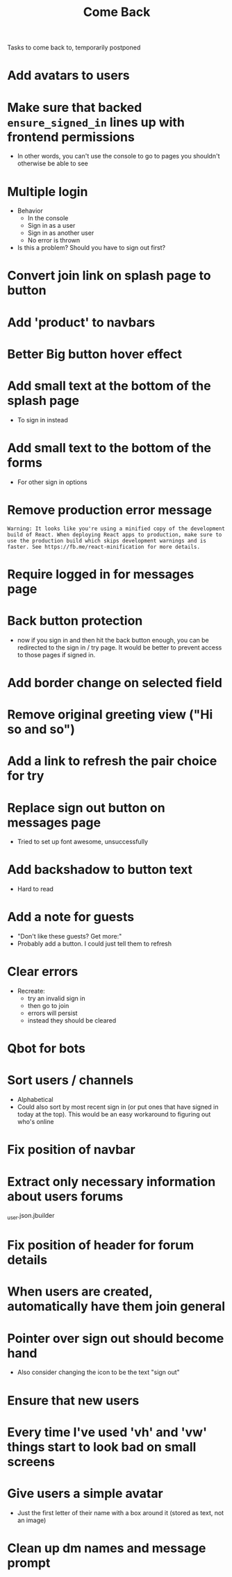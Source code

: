 #+TITLE: Come Back
Tasks to come back to, temporarily postponed
* Add avatars to users
* Make sure that backed ~ensure_signed_in~ lines up with frontend permissions
- In other words, you can't use the console to go to pages you shouldn't otherwise be able to see
* Multiple login
- Behavior
  - In the console
  - Sign in as a user
  - Sign in as another user
  - No error is thrown
- Is this a problem? Should you have to sign out first?
* Convert join link on splash page to button
* Add 'product' to navbars
* Better Big button hover effect
* Add small text at the bottom of the splash page
- To sign in instead
* Add small text to the bottom of the forms
- For other sign in options
* Remove production error message
: Warning: It looks like you're using a minified copy of the development build of React. When deploying React apps to production, make sure to use the production build which skips development warnings and is faster. See https://fb.me/react-minification for more details.
* Require logged in for messages page
* Back button protection
- now if you sign in and then hit the back button enough, you can be redirected to the sign in / try page. It would be better to prevent access to those pages if signed in.
* Add border change on selected field
* Remove original greeting view ("Hi so and so")
* Add a link to refresh the pair choice for try
* Replace sign out button on messages page
- Tried to set up font awesome, unsuccessfully
* Add backshadow to button text
- Hard to read
* Add a note for guests
- "Don't like these guests? Get more:"
- Probably add a button. I could just tell them to refresh
* Clear errors
- Recreate:
  - try an invalid sign in
  - then go to join
  - errors will persist
  - instead they should be cleared
* Qbot for bots
* Sort users / channels
- Alphabetical
- Could also sort by most recent sign in (or put ones that have signed in today at the top). This would be an easy workaround to figuring out who's online
* Fix position of navbar
* Extract only necessary information about users forums
_user.json.jbuilder
* Fix position of header for forum details
* When users are created, automatically have them join general
* Pointer over sign out should become hand
- Also consider changing the icon to be the text "sign out"
* Ensure that new users
* Every time I've used 'vh' and 'vw' things start to look bad on small screens
* Give users a simple avatar
- Just the first letter of their name with a box around it (stored as text, not an image)
* Clean up dm names and message prompt
